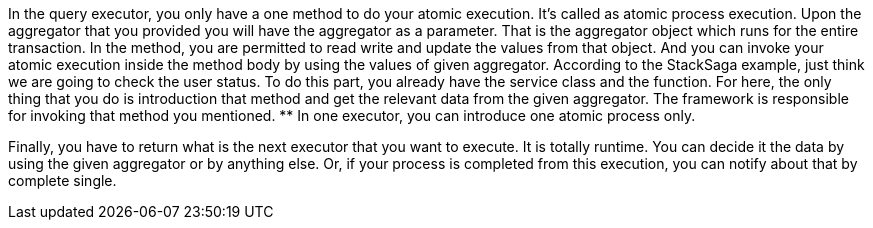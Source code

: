 In the query executor, you only have a one method to do your atomic execution.
It's called as atomic process execution.
Upon the aggregator that you provided you will have the aggregator as a parameter.
That is the aggregator object which runs for the entire transaction.
In the method, you are permitted to read write and update the values from that object.
And you can invoke your atomic execution inside the method body by using the values of given aggregator.
According to the StackSaga example, just think we are going to check the user status.
To do this part, you already have the service class and the function.
For here, the only thing that you do is introduction that method and get the relevant data from the given aggregator.
The framework is responsible for invoking that method you mentioned. ** In one executor, you can introduce one atomic process only.

Finally, you have to return what is the next executor that you want to execute.
It is totally runtime.
You can decide it the data by using the given aggregator or by anything else.
Or, if your process is completed from this execution, you can notify about that by complete single.


